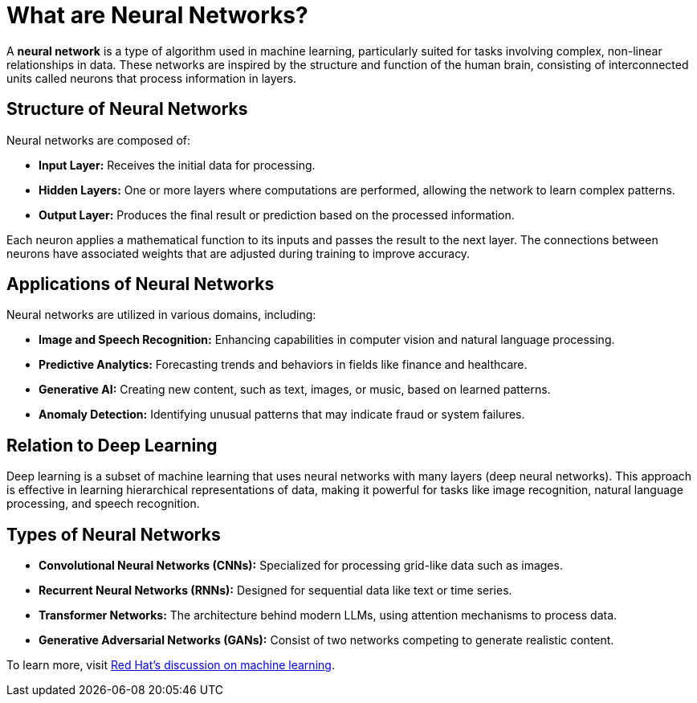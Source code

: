 = What are Neural Networks?

A *neural network* is a type of algorithm used in machine learning, particularly suited for tasks involving complex, non-linear relationships in data. These networks are inspired by the structure and function of the human brain, consisting of interconnected units called neurons that process information in layers.

== Structure of Neural Networks

Neural networks are composed of:

* *Input Layer:* Receives the initial data for processing.
* *Hidden Layers:* One or more layers where computations are performed, allowing the network to learn complex patterns.
* *Output Layer:* Produces the final result or prediction based on the processed information.

Each neuron applies a mathematical function to its inputs and passes the result to the next layer. The connections between neurons have associated weights that are adjusted during training to improve accuracy.

== Applications of Neural Networks

Neural networks are utilized in various domains, including:

* *Image and Speech Recognition:* Enhancing capabilities in computer vision and natural language processing.
* *Predictive Analytics:* Forecasting trends and behaviors in fields like finance and healthcare.
* *Generative AI:* Creating new content, such as text, images, or music, based on learned patterns.
* *Anomaly Detection:* Identifying unusual patterns that may indicate fraud or system failures.

== Relation to Deep Learning

Deep learning is a subset of machine learning that uses neural networks with many layers (deep neural networks). This approach is effective in learning hierarchical representations of data, making it powerful for tasks like image recognition, natural language processing, and speech recognition.

== Types of Neural Networks

* *Convolutional Neural Networks (CNNs):* Specialized for processing grid-like data such as images.
* *Recurrent Neural Networks (RNNs):* Designed for sequential data like text or time series.
* *Transformer Networks:* The architecture behind modern LLMs, using attention mechanisms to process data.
* *Generative Adversarial Networks (GANs):* Consist of two networks competing to generate realistic content.

To learn more, visit https://www.redhat.com/en/topics/ai/what-is-machine-learning[Red Hat's discussion on machine learning^].
